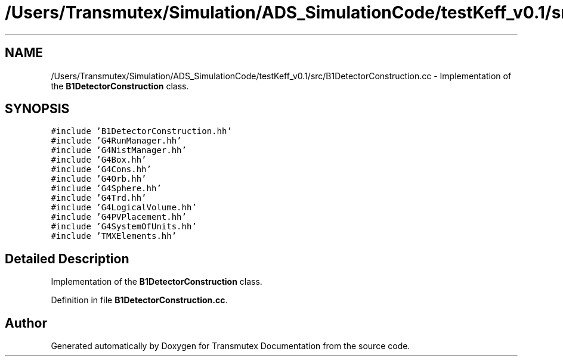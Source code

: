 .TH "/Users/Transmutex/Simulation/ADS_SimulationCode/testKeff_v0.1/src/B1DetectorConstruction.cc" 3 "Fri Oct 15 2021" "Version Version 1.0" "Transmutex Documentation" \" -*- nroff -*-
.ad l
.nh
.SH NAME
/Users/Transmutex/Simulation/ADS_SimulationCode/testKeff_v0.1/src/B1DetectorConstruction.cc \- Implementation of the \fBB1DetectorConstruction\fP class\&.  

.SH SYNOPSIS
.br
.PP
\fC#include 'B1DetectorConstruction\&.hh'\fP
.br
\fC#include 'G4RunManager\&.hh'\fP
.br
\fC#include 'G4NistManager\&.hh'\fP
.br
\fC#include 'G4Box\&.hh'\fP
.br
\fC#include 'G4Cons\&.hh'\fP
.br
\fC#include 'G4Orb\&.hh'\fP
.br
\fC#include 'G4Sphere\&.hh'\fP
.br
\fC#include 'G4Trd\&.hh'\fP
.br
\fC#include 'G4LogicalVolume\&.hh'\fP
.br
\fC#include 'G4PVPlacement\&.hh'\fP
.br
\fC#include 'G4SystemOfUnits\&.hh'\fP
.br
\fC#include 'TMXElements\&.hh'\fP
.br

.SH "Detailed Description"
.PP 
Implementation of the \fBB1DetectorConstruction\fP class\&. 


.PP
Definition in file \fBB1DetectorConstruction\&.cc\fP\&.
.SH "Author"
.PP 
Generated automatically by Doxygen for Transmutex Documentation from the source code\&.
